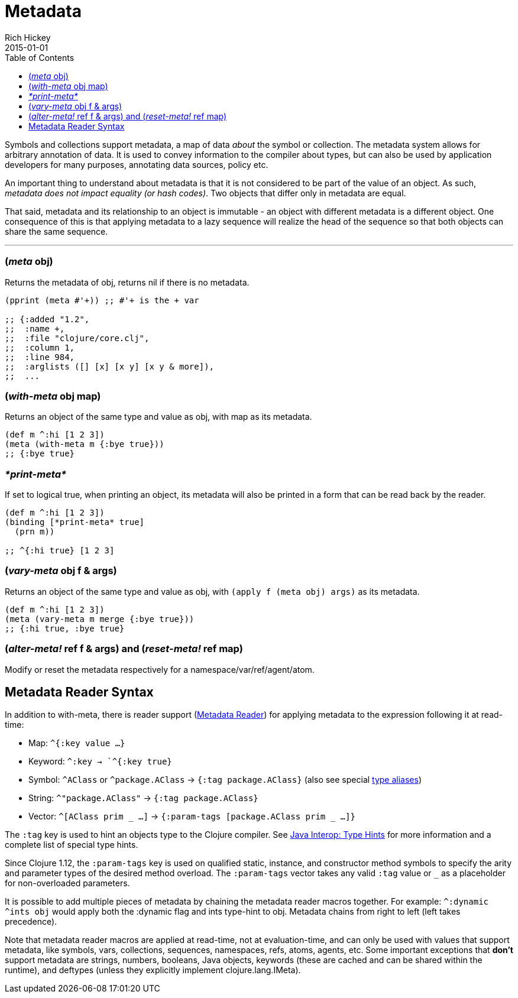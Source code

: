 = Metadata
Rich Hickey
2015-01-01
:type: reference
:toc: macro
:icons: font
:prevpagehref: protocols
:prevpagetitle: Protocols
:nextpagehref: namespaces
:nextpagetitle: Namespaces

ifdef::env-github,env-browser[:outfilesuffix: .adoc]

toc::[]

Symbols and collections support metadata, a map of data _about_ the symbol or collection. The metadata system allows for arbitrary annotation of data. It is used to convey information to the compiler about types, but can also be used by application developers for many purposes, annotating data sources, policy etc.

An important thing to understand about metadata is that it is not considered to be part of the value of an object. As such, _metadata does not impact equality (or hash codes)_. Two objects that differ only in metadata are equal.

That said, metadata and its relationship to an object is immutable - an object with different metadata is a different object. One consequence of this is that applying metadata to a lazy sequence will realize the head of the sequence so that both objects can share the same sequence.

''''

=== (_meta_ obj)

Returns the metadata of obj, returns nil if there is no metadata.

[source,clojure]
----
(pprint (meta #'+)) ;; #'+ is the + var

;; {:added "1.2",
;;  :name +,
;;  :file "clojure/core.clj",
;;  :column 1,
;;  :line 984,
;;  :arglists ([] [x] [x y] [x y & more]),
;;  ...
----

=== (_with-meta_ obj map)

Returns an object of the same type and value as obj, with map as its metadata.

[source,clojure]
----
(def m ^:hi [1 2 3])
(meta (with-meta m {:bye true}))
;; {:bye true}
----

=== _pass:[*print-meta*]_

If set to logical true, when printing an object, its metadata will also be printed in a form that can be read back by the reader.

[source,clojure]
----
(def m ^:hi [1 2 3])
(binding [*print-meta* true]
  (prn m))

;; ^{:hi true} [1 2 3]
----

=== (_vary-meta_ obj f & args)

Returns an object of the same type and value as obj, with `(apply f (meta obj) args)` as its metadata.

[source,clojure]
----
(def m ^:hi [1 2 3])
(meta (vary-meta m merge {:bye true}))
;; {:hi true, :bye true}
----

=== (_alter-meta!_ ref f & args) and (_reset-meta!_ ref map)

Modify or reset the metadata respectively for a namespace/var/ref/agent/atom.

== Metadata Reader Syntax

In addition to with-meta, there is reader support (<<reader#metadata,Metadata Reader>>) for applying metadata to the expression following it at read-time:

* Map: `^{:key value ...}`
* Keyword: `^:key -> `^{:key true}`
* Symbol: `^AClass` or `^package.AClass` -> `{:tag package.AClass}` (also see special <<java_interop#TypeAliases,type aliases>>)
* String: `^"package.AClass"` -> `{:tag package.AClass}`
* Vector: `^[AClass prim _ ...]` -> `{:param-tags [package.AClass prim _ ...]}`

The `:tag` key is used to hint an objects type to the Clojure compiler. See <<java_interop#typehints,Java Interop: Type Hints>> for more information and a complete list of special type hints.

Since Clojure 1.12, the `:param-tags` key is used on qualified static, instance, and constructor method symbols to specify the arity and parameter types of the desired method overload. The `:param-tags` vector takes any valid `:tag` value or `_` as a placeholder for non-overloaded parameters.

It is possible to add multiple pieces of metadata by chaining the metadata reader macros together.
For example: `^:dynamic ^ints obj` would apply both the :dynamic flag and ints type-hint to obj. Metadata chains from right to left (left takes precedence).

Note that metadata reader macros are applied at read-time, not at evaluation-time, and can only be used with values that support metadata, like symbols, vars, collections, sequences, namespaces, refs, atoms, agents, etc. Some important exceptions that *don't* support metadata are strings, numbers, booleans, Java objects, keywords (these are cached and can be shared within the runtime), and deftypes (unless they explicitly implement clojure.lang.IMeta).
